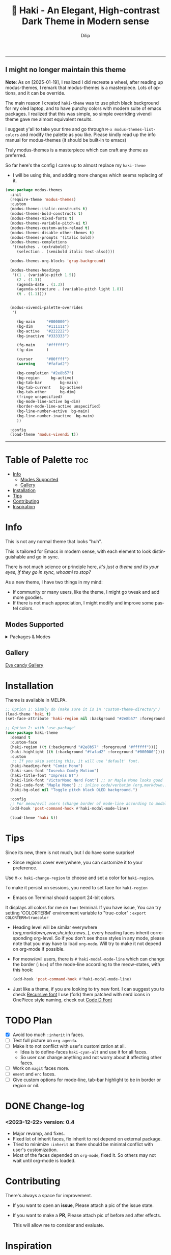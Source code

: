 #+title: 🎇 Haki - An Elegant, High-contrast Dark Theme in Modern sense
#+author: Dilip
#+language: en
#+export_file_name: haki.texi
#+texinfo_dir_category: Emacs misc features
#+texinfo_dir_title: Haki-Theme: (haki).
#+texinfo_dir_desc: An High-contrast Dark Theme

#+html: <a href="https://www.gnu.org/software/emacs/"><img alt="GNU Emacs" src="https://github.com/minad/corfu/blob/screenshots/emacs.svg?raw=true"/></a>
#+html: <a href="https://melpa.org/#/haki-theme"><img alt="MELPA" src="https://melpa.org/packages/haki-theme-badge.svg"/></a>

------------
** I *might no longer maintain this theme*

*Note*: As on [2025-01-19], I realized I did recreate a wheel, after reading up modus-themes, I remark that modus-themes is a masterpiece. Lots of options, and it can be override.

The main reason I created =haki-theme= was to use pitch black background for my oled laptop, and to have punchy colors with modern suite of emacs packages.
I realized that this was simple, so simple overriding vivendi theme gave me almost equivalent results.

I suggest y'all to take your time and go through ~M-x modus-themes-list-colors~ and modify the palette as you like. Please kindly read up the info manual for modus-themes (it should be built-in to emacs)

Truly modus-themes is a masterpiece which can craft any theme as preferred.

So far here's the config I came up to almost replace my =haki-theme=

- I will be using this, and adding more changes which seems replacing of it.
#+begin_src emacs-lisp
  (use-package modus-themes
    :init
    (require-theme 'modus-themes)
    :custom
    (modus-themes-italic-constructs t)
    (modus-themes-bold-constructs t)
    (modus-themes-mixed-fonts t)
    (modus-themes-variable-pitch-ui t)
    (modus-themes-custom-auto-reload t)
    (modus-themes-disable-other-themes t)
    (modus-themes-prompts '(italic bold))
    (modus-themes-completions
     '((matches . (extrabold))
       (selection . (semibold italic text-also))))

    (modus-themes-org-blocks 'gray-background)

    (modus-themes-headings
     '((1 . (variable-pitch 1.5))
       (2 . (1.3))
       (agenda-date . (1.3))
       (agenda-structure . (variable-pitch light 1.8))
       (t . (1.1))))


    (modus-vivendi-palette-overrides
     '(

       (bg-main     "#000000")
       (bg-dim      "#111111")
       (bg-active   "#222222")
       (bg-inactive "#333333")

       (fg-main     "#ffffff")
       (fg-dim      )

       (cursor      "#00ffff")
       (warning     "#fafad2")

       (bg-completion "#2e8b57")
       (bg-region     bg-active)
       (bg-tab-bar        bg-main)
       (bg-tab-current    bg-active)
       (bg-tab-other      bg-dim)
       (fringe unspecified)
       (bg-mode-line-active bg-dim)
       (border-mode-line-active unspecified)
       (bg-line-number-active  bg-main)
       (bg-line-number-inactive  bg-main)
       ))

    :config
    (load-theme 'modus-vivendi t))
#+end_src
------

* Table of Palette :toc:
- [[#-info][Info]]
  - [[#-modes-supported][Modes Supported]]
  - [[#-gallery][Gallery]]
- [[#-installation][Installation]]
- [[#-tips][Tips]]
- [[#-contributing][Contributing]]
- [[#-inspiration][Inspiration]]

* Info

# haki
#+html: <img src="https://github.com/idlip/haki/assets/117019901/8bc8ca2d-a324-45c2-8786-1534107f26db" align="right" width="45%">
# fire #+html: <img src="https://github.com/idlip/haki/assets/117019901/eda43cc4-ce80-404b-9f0e-649b215a3fdf" align="right" width="30%">

This is not any normal theme that looks "huh".

This is tailored for Emacs in modern sense, with each element to look distinguishable and go in sync.

There is not much science or principle here, /it's just a theme and its your eyes, if they go in sync, whoami to stop?/

As a new theme, I have two things in my mind:
+ If community or many users, like the theme, I might go tweak and add more goodies.
+ If there is not much appreciation, I might modify and improve some pastel colors.

** Modes Supported
#+HTML: <details> <summary> Packages & Modes </summary>
- Vertico, Corfu, Consult, Orderless, Marginalia
- Magit, diff
- Treesit (tree-sitter)
- Org-Modern
- Elfeed
- Flycheck & Flymake
- Info-mode
- Mingus
- Which-key
- Org-mode
- Markdown-mode
- Eww, shr, shrface
- Doom-Modeline
- Rainbow-Delimiters
- Jinx
- Meow
- Avy, sdcv
- Vterm, EAT
- Tabs, Centaur-Tabs
- Solaire-mode

#+begin_center
/I dont use other packages, PR is well appreciated for other modes./
You can open an issue for requesting a ~mode~ or ~package~. I will try to implement it, if community likes to.
#+end_center

#+HTML: </details>

** Gallery

[[file:gallery.org][Eye candy Gallery]]

* Installation
Theme is available in MELPA.
#+begin_src emacs-lisp
;; Option 1: Simply do (make sure it is in 'custom-theme-directory')
(load-theme 'haki t)
(set-face-attribute 'haki-region nil :background "#2e8b57" :foreground "#ffffff")

;; Option 2: with 'use-package'
(use-package haki-theme
  :demand t
  :custom-face
  (haki-region ((t (:background "#2e8b57" :foreground "#ffffff"))))
  (haki-highlight ((t (:background "#fafad2" :foreground "#000000"))))
  :custom
   ;; If you skip setting this, it will use 'default' font.
  (haki-heading-font "Comic Mono")
  (haki-sans-font "Iosevka Comfy Motion")
  (haki-title-font "Impress BT")
  (haki-link-font "VictorMono Nerd Font") ;; or Maple Mono looks good
  (haki-code-font "Maple Mono") ;; inline code/verbatim (org,markdown..)
  (haki-bg-oled nil "Toggle pitch black OLED background.")

  :config
  ;; For meow/evil users (change border of mode-line according to modal states)
  (add-hook 'post-command-hook #'haki-modal-mode-line)

  (load-theme 'haki t))

#+end_src

* Tips
Since its new, there is not much, but I do have some surprise!

  - Since regions cover everywhere, you can customize it to your preference.
  Use ~M-x haki-change-region~ to choose and set a color for =haki-region=.

  To make it persist on sessions, you need to set face for =haki-region=

  - Emacs on Terminal should support 24-bit colors.
  It displays all colors for me on ~foot~ terminal.
  If you have issue, You can try setting 'COLORTERM' environment variable to "true-color" :
 ~export COLORTERM=truecolor~

  - Heading level will be similar everywhere (/org,markdown,eww,shr,info,news../), every heading faces inherit corresponding org-level.
    So if you don't see those styles in any mode, please note that you may have to load =org-mode=.
    Will try to make it not depend on org-mode if possible.

 - For meow/evil users, there is ~#'haki-modal-mode-line~ which can change the border (=:box=) of the mode-line according to the meow-states, with this hook:

   #+begin_src emacs-lisp
     (add-hook 'post-command-hook #'haki-modal-mode-line)
#+end_src

 - Just like a theme, if you are looking to try new font. I can suggest you to check [[https://github.com/arrowtype/recursive][Recursive font]]
   I use (fork) them patched with nerd icons in OnePiece style naming, check out [[https:github.com/idlip/code-d-font][Code D Font]]

* TODO Plan
- [X] Avoid too much =:inherit= in faces.
- [ ] Test full picture on =org-agenda=.
- [ ] Make it to not conflict with user's customization at all.
  - Idea is to define-faces =haki-cyan-alt= and use it for all faces.
  - So user can change anything and not worry about it affecting other faces.
- [ ] Work on =magit= faces more.
- [ ] =ement= and =erc= faces.
- [ ] Give custom options for mode-line, tab-bar highlight to be in border or region or nil.

* DONE Change-log
*** <2023-12-22> version: 0.4
- Major revamp, and fixes.
- Fixed lot of inherit faces, fix inherit to not depend on external package.
- Tried to minimize =:inherit= as there should be minimal conflict with user's customization.
- Most of the faces depended on =org-mode=, fixed it. So others may not wait until org-mode is loaded.
* Contributing
There's always a space for improvement.
 + If you want to open an *issue*, Please attach a pic of the issue state.
 + If you want to make a *PR*, Please attach pic of before and after effects.

   This will allow me to consider and evaluate.

* Inspiration
  - [[https://github.com/protesilaos/modus-themes][Prot's themes]] - I'm a fan of ~modus-vivendi~, but it lacked something for me, it simply lead me to create this theme. Nonetheless, Modus themes is a *Masterpiece*.
  - [[https://github.com/minad][Minad]] - If it were not for his packages, I wouldn't have loved Emacs this much to create a theme.
    Absolute gem! Most of the theme's customization is based on his packages.

    -----

* Shout Outs
Thank you for the shout out and Appreciations!
But note: I have just randomly chosen colors, it is not defined with any criteria.

+ https://irreal.org/blog/?p=11474
+ https://libreddit.kavin.rocks/r/emacs/comments/14qb3fj/haki_an_elegant_highcontrast_dark_theme_in_modern/
